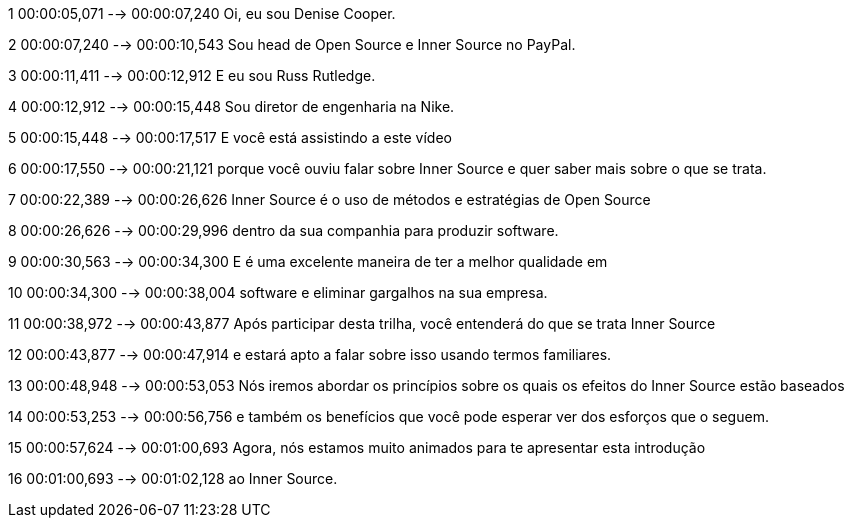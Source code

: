 ﻿1
00:00:05,071 --> 00:00:07,240
Oi, eu sou Denise Cooper.

2
00:00:07,240 --> 00:00:10,543
Sou head de Open Source e Inner Source no PayPal.

3
00:00:11,411 --> 00:00:12,912
E eu sou Russ Rutledge.

4
00:00:12,912 --> 00:00:15,448
Sou diretor de engenharia na Nike.

5
00:00:15,448 --> 00:00:17,517
E você está assistindo a este vídeo

6
00:00:17,550 --> 00:00:21,121
porque você ouviu falar sobre Inner Source e quer saber mais sobre o que se trata. 

7
00:00:22,389 --> 00:00:26,626
Inner Source é o uso de métodos e estratégias de Open Source

8
00:00:26,626 --> 00:00:29,996
dentro da sua companhia para produzir software.

9
00:00:30,563 --> 00:00:34,300
E é uma excelente maneira de ter a melhor qualidade em

10
00:00:34,300 --> 00:00:38,004
software e eliminar gargalhos na sua empresa.

11
00:00:38,972 --> 00:00:43,877
Após participar desta trilha, você entenderá do que se trata Inner Source

12
00:00:43,877 --> 00:00:47,914
e estará apto a falar sobre isso usando termos familiares. 

13
00:00:48,948 --> 00:00:53,053
Nós iremos abordar os princípios sobre os quais os efeitos do Inner Source estão baseados

14
00:00:53,253 --> 00:00:56,756
e também os benefícios que você pode esperar ver dos esforços que o seguem. 

15
00:00:57,624 --> 00:01:00,693
Agora, nós estamos muito animados para te apresentar esta introdução

16
00:01:00,693 --> 00:01:02,128
ao Inner Source.
